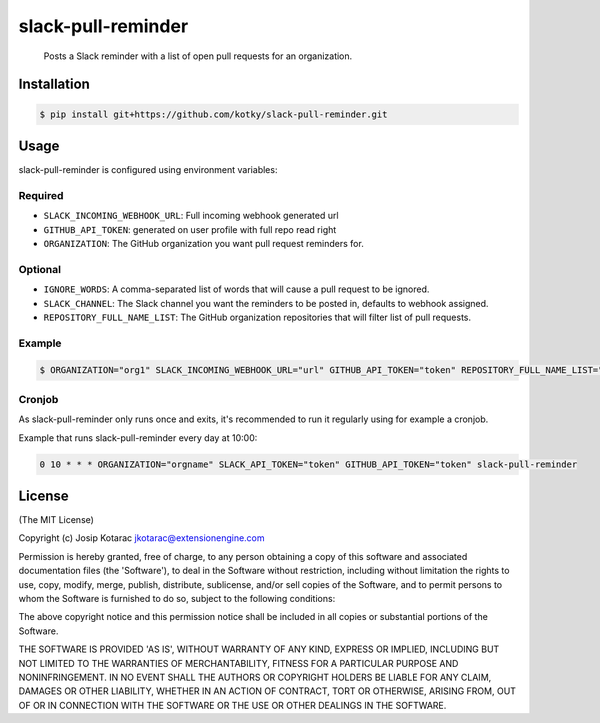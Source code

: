 slack-pull-reminder
===================

    Posts a Slack reminder with a list of open pull requests for an
    organization.

.. figure:: http://i.imgur.com/3xsfTYV.png

Installation
------------

.. code:: bash

    $ pip install git+https://github.com/kotky/slack-pull-reminder.git

Usage
-----

slack-pull-reminder is configured using environment variables:

Required
~~~~~~~~

-  ``SLACK_INCOMING_WEBHOOK_URL``: Full incoming webhook generated url
-  ``GITHUB_API_TOKEN``: generated on user profile with full repo read right
-  ``ORGANIZATION``: The GitHub organization you want pull request
   reminders for.

Optional
~~~~~~~~

-  ``IGNORE_WORDS``: A comma-separated list of words that will cause a
   pull request to be ignored.
-  ``SLACK_CHANNEL``: The Slack channel you want the reminders to be
   posted in, defaults to webhook assigned.
-  ``REPOSITORY_FULL_NAME_LIST``: The GitHub organization repositories that will filter list of pull requests.

Example
~~~~~~~

.. code:: bash

    $ ORGANIZATION="org1" SLACK_INCOMING_WEBHOOK_URL="url" GITHUB_API_TOKEN="token" REPOSITORY_FULL_NAME_LIST="org1/repo1,org1/repo2" slack-pull-reminder

Cronjob
~~~~~~~

As slack-pull-reminder only runs once and exits, it's recommended to run
it regularly using for example a cronjob.

Example that runs slack-pull-reminder every day at 10:00:

.. code:: bash

    0 10 * * * ORGANIZATION="orgname" SLACK_API_TOKEN="token" GITHUB_API_TOKEN="token" slack-pull-reminder

License
-------

(The MIT License)

Copyright (c) Josip Kotarac jkotarac@extensionengine.com

Permission is hereby granted, free of charge, to any person obtaining a
copy of this software and associated documentation files (the
'Software'), to deal in the Software without restriction, including
without limitation the rights to use, copy, modify, merge, publish,
distribute, sublicense, and/or sell copies of the Software, and to
permit persons to whom the Software is furnished to do so, subject to
the following conditions:

The above copyright notice and this permission notice shall be included
in all copies or substantial portions of the Software.

THE SOFTWARE IS PROVIDED 'AS IS', WITHOUT WARRANTY OF ANY KIND, EXPRESS
OR IMPLIED, INCLUDING BUT NOT LIMITED TO THE WARRANTIES OF
MERCHANTABILITY, FITNESS FOR A PARTICULAR PURPOSE AND NONINFRINGEMENT.
IN NO EVENT SHALL THE AUTHORS OR COPYRIGHT HOLDERS BE LIABLE FOR ANY
CLAIM, DAMAGES OR OTHER LIABILITY, WHETHER IN AN ACTION OF CONTRACT,
TORT OR OTHERWISE, ARISING FROM, OUT OF OR IN CONNECTION WITH THE
SOFTWARE OR THE USE OR OTHER DEALINGS IN THE SOFTWARE.
